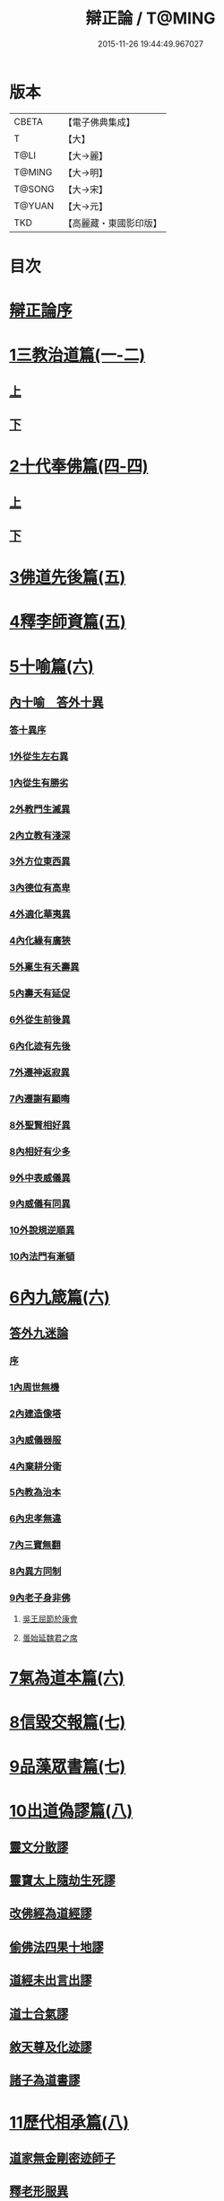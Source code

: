 #+TITLE: 辯正論 / T@MING
#+DATE: 2015-11-26 19:44:49.967027
* 版本
 |     CBETA|【電子佛典集成】|
 |         T|【大】     |
 |      T@LI|【大→麗】   |
 |    T@MING|【大→明】   |
 |    T@SONG|【大→宋】   |
 |    T@YUAN|【大→元】   |
 |       TKD|【高麗藏・東國影印版】|

* 目次
* [[file:KR6r0143_001.txt::001-0489c15][辯正論序]]
* [[file:KR6r0143_001.txt::0490b16][1三教治道篇(一-二)]]
** [[file:KR6r0143_001.txt::0490b16][上]]
** [[file:KR6r0143_002.txt::002-0497a18][下]]
* [[file:KR6r0143_003.txt::003-0502c8][2十代奉佛篇(四-四)]]
** [[file:KR6r0143_003.txt::003-0502c8][上]]
** [[file:KR6r0143_004.txt::004-0510a6][下]]
* [[file:KR6r0143_005.txt::005-0520c27][3佛道先後篇(五)]]
* [[file:KR6r0143_005.txt::0522c13][4釋李師資篇(五)]]
* [[file:KR6r0143_006.txt::006-0524c27][5十喻篇(六)]]
** [[file:KR6r0143_006.txt::0526c8][內十喻　答外十異]]
*** [[file:KR6r0143_006.txt::0526c14][答十異序]]
*** [[file:KR6r0143_006.txt::0526c22][1外從生左右異]]
*** [[file:KR6r0143_006.txt::0526c26][1內從生有勝劣]]
*** [[file:KR6r0143_006.txt::0527a19][2外教門生滅異]]
*** [[file:KR6r0143_006.txt::0527a25][2內立教有淺深]]
*** [[file:KR6r0143_006.txt::0527b10][3外方位東西異]]
*** [[file:KR6r0143_006.txt::0527b24][3內德位有高卑]]
*** [[file:KR6r0143_006.txt::0527c15][4外適化華夷異]]
*** [[file:KR6r0143_006.txt::0527c20][4內化緣有廣狹]]
*** [[file:KR6r0143_006.txt::0528a5][5外稟生有夭壽異]]
*** [[file:KR6r0143_006.txt::0528a12][5內壽夭有延促]]
*** [[file:KR6r0143_006.txt::0528b8][6外從生前後異]]
*** [[file:KR6r0143_006.txt::0528b14][6內化迹有先後]]
*** [[file:KR6r0143_006.txt::0528b27][7外遷神返寂異]]
*** [[file:KR6r0143_006.txt::0528c4][7內遷謝有顯晦]]
*** [[file:KR6r0143_006.txt::0528c17][8外聖賢相好異]]
*** [[file:KR6r0143_006.txt::0528c23][8內相好有少多]]
*** [[file:KR6r0143_006.txt::0529a17][9外中表威儀異]]
*** [[file:KR6r0143_006.txt::0529a26][9內威儀有同異]]
*** [[file:KR6r0143_006.txt::0529b10][10外說規逆順異]]
*** [[file:KR6r0143_006.txt::0529b17][10內法門有漸頓]]
* [[file:KR6r0143_006.txt::0529c4][6內九箴篇(六)]]
** [[file:KR6r0143_006.txt::0529c5][答外九迷論]]
*** [[file:KR6r0143_006.txt::0529c11][序]]
*** [[file:KR6r0143_006.txt::0529c23][1內周世無機]]
*** [[file:KR6r0143_006.txt::0530b9][2內建造像塔]]
*** [[file:KR6r0143_006.txt::0531a27][3內威儀器服]]
*** [[file:KR6r0143_006.txt::0531c8][4內棄耕分衛]]
*** [[file:KR6r0143_006.txt::0532b11][5內教為治本]]
*** [[file:KR6r0143_006.txt::0533a5][6內忠孝無違]]
*** [[file:KR6r0143_006.txt::0533b26][7內三寶無翻]]
*** [[file:KR6r0143_006.txt::0534a14][8內異方同制]]
*** [[file:KR6r0143_006.txt::0535b14][9內老子身非佛]]
**** [[file:KR6r0143_006.txt::0535b28][吳王屈節於康會]]
**** [[file:KR6r0143_006.txt::0535c4][曇始延魏君之席]]
* [[file:KR6r0143_006.txt::0536a20][7氣為道本篇(六)]]
* [[file:KR6r0143_007.txt::007-0537b7][8信毀交報篇(七)]]
* [[file:KR6r0143_007.txt::0541a5][9品藻眾書篇(七)]]
* [[file:KR6r0143_008.txt::008-0542c19][10出道偽謬篇(八)]]
** [[file:KR6r0143_008.txt::008-0542c24][靈文分散謬]]
** [[file:KR6r0143_008.txt::0543a12][靈寶太上隨劫生死謬]]
** [[file:KR6r0143_008.txt::0543b15][改佛經為道經謬]]
** [[file:KR6r0143_008.txt::0545a1][偷佛法四果十地謬]]
** [[file:KR6r0143_008.txt::0545b8][道經未出言出謬]]
** [[file:KR6r0143_008.txt::0545c13][道士合氣謬]]
** [[file:KR6r0143_008.txt::0546a11][敘天尊及化迹謬]]
** [[file:KR6r0143_008.txt::0546b8][諸子為道書謬]]
* [[file:KR6r0143_008.txt::0547a17][11歷代相承篇(八)]]
** [[file:KR6r0143_008.txt::0547a22][道家無金剛密迹師子]]
** [[file:KR6r0143_008.txt::0547c17][釋老形服異]]
** [[file:KR6r0143_008.txt::0548a1][道家節日]]
** [[file:KR6r0143_008.txt::0548a9][鍾幡不同]]
** [[file:KR6r0143_008.txt::0548c1][器名不同]]
** [[file:KR6r0143_008.txt::0548c16][不合行城]]
** [[file:KR6r0143_008.txt::0548c24][依法朝拜]]
** [[file:KR6r0143_008.txt::0549a3][請立經目]]
** [[file:KR6r0143_008.txt::0549a17][玄都東華非觀]]
* [[file:KR6r0143_008.txt::0549b4][12歸心有地篇(八)]]
** [[file:KR6r0143_008.txt::0549b5][梁武捨道詔文]]
*** [[file:KR6r0143_008.txt::0549c21][邵陵王啟]]
** [[file:KR6r0143_008.txt::0550a21][勅捨老子受菩薩戒文]]
*** [[file:KR6r0143_008.txt::0550a25][與尚書右僕射蔡國公書]]
* 卷
** [[file:KR6r0143_001.txt][辯正論 1]]
** [[file:KR6r0143_002.txt][辯正論 2]]
** [[file:KR6r0143_003.txt][辯正論 3]]
** [[file:KR6r0143_004.txt][辯正論 4]]
** [[file:KR6r0143_005.txt][辯正論 5]]
** [[file:KR6r0143_006.txt][辯正論 6]]
** [[file:KR6r0143_007.txt][辯正論 7]]
** [[file:KR6r0143_008.txt][辯正論 8]]
